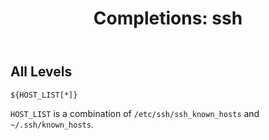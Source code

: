 #+TITLE: Completions: ssh

** All Levels

#+begin_src shell
${HOST_LIST[*]}
#+end_src

~HOST_LIST~ is a combination of ~/etc/ssh/ssh_known_hosts~ and
~~/.ssh/known_hosts~.
